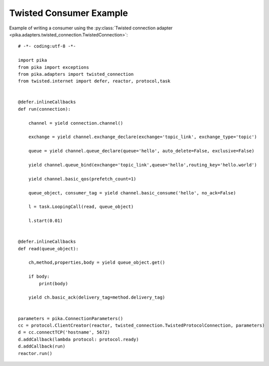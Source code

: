 Twisted Consumer Example
========================
Example of writing a consumer using the :py:class:`Twisted connection adapter <pika.adapters.twisted_connection.TwistedConnection>`::

    # -*- coding:utf-8 -*-

    import pika
    from pika import exceptions
    from pika.adapters import twisted_connection
    from twisted.internet import defer, reactor, protocol,task


    @defer.inlineCallbacks
    def run(connection):

        channel = yield connection.channel()

        exchange = yield channel.exchange_declare(exchange='topic_link', exchange_type='topic')

        queue = yield channel.queue_declare(queue='hello', auto_delete=False, exclusive=False)

        yield channel.queue_bind(exchange='topic_link',queue='hello',routing_key='hello.world')

        yield channel.basic_qos(prefetch_count=1)

        queue_object, consumer_tag = yield channel.basic_consume('hello', no_ack=False)

        l = task.LoopingCall(read, queue_object)

        l.start(0.01)


    @defer.inlineCallbacks
    def read(queue_object):

        ch,method,properties,body = yield queue_object.get()

        if body:
            print(body)

        yield ch.basic_ack(delivery_tag=method.delivery_tag)


    parameters = pika.ConnectionParameters()
    cc = protocol.ClientCreator(reactor, twisted_connection.TwistedProtocolConnection, parameters)
    d = cc.connectTCP('hostname', 5672)
    d.addCallback(lambda protocol: protocol.ready)
    d.addCallback(run)
    reactor.run()
